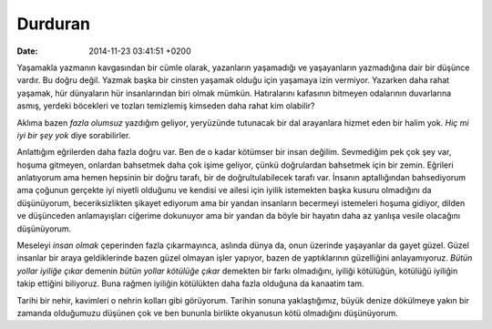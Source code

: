 ========
Durduran
========

:date: 2014-11-23 03:41:51 +0200

.. :Date:   <11947 - Fri 14:04>

Yaşamakla yazmanın kavgasından bir cümle olarak, yazanların yaşamadığı
ve yaşayanların yazmadığına dair bir düşünce vardır. Bu doğru değil.
Yazmak başka bir cinsten yaşamak olduğu için yaşamaya izin vermiyor.
Yazarken daha rahat yaşamak, hür dünyaların hür insanlarından biri olmak
mümkün. Hatıralarını kafasının bitmeyen odalarının duvarlarına asmış,
yerdeki böcekleri ve tozları temizlemiş kimseden daha rahat kim
olabilir?

Aklıma bazen *fazla olumsuz* yazdığım geliyor, yeryüzünde tutunacak bir
dal arayanlara hizmet eden bir halim yok. *Hiç mi iyi bir şey yok* diye
sorabilirler.

Anlattığım eğrilerden daha fazla doğru var. Ben de o kadar kötümser bir
insan değilim. Sevmediğim pek çok şey var, hoşuma gitmeyen, onlardan
bahsetmek daha çok işime geliyor, çünkü doğrulardan bahsetmek için bir
zemin. Eğrileri anlatıyorum ama hemen hepsinin bir doğru tarafı, bir de
doğrultulabilecek tarafı var. İnsanın aptallığından bahsediyorum ama
çoğunun gerçekte iyi niyetli olduğunu ve kendisi ve ailesi için iyilik
istemekten başka kusuru olmadığını da düşünüyorum, beceriksizlikten
şikayet ediyorum ama bir yandan insanların becermeyi istemeleri hoşuma
gidiyor, dilden ve düşünceden anlamayışları ciğerime dokunuyor ama bir
yandan da böyle bir hayatın daha az yanlışa vesile olacağını
düşünüyorum.

Meseleyi *insan olmak* çeperinden fazla çıkarmayınca, aslında dünya da,
onun üzerinde yaşayanlar da gayet güzel. Güzel insanlar bir araya
geldiklerinde bazen güzel olmayan işler yapıyor, bazen de yaptıklarının
güzelliğini anlayamıyoruz. *Bütün yollar iyiliğe çıkar* demenin *bütün
yollar kötülüğe çıkar* demekten bir farkı olmadığını, iyiliği kötülüğün,
kötülüğü iyiliğin takip ettiğini biliyoruz. Buna rağmen iyiliğin
kötülükten daha fazla olduğuna da kanaatim tam.

Tarihi bir nehir, kavimleri o nehrin kolları gibi görüyorum. Tarihin
sonuna yaklaştığımız, büyük denize dökülmeye yakın bir zamanda
olduğumuzu düşünen çok ve ben bununla birlikte okyanusun kötü olmadığını
düşünüyorum.
